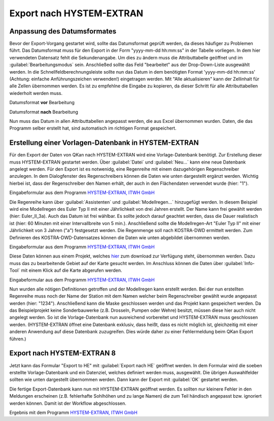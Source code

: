Export nach HYSTEM-EXTRAN
=========================
.. Eine Videoanleitung zum Export nach HYSTEM-EXTRAN ist `hier <LIN>`_ zu finden.

Anpassung des Datumsformates
----------------------------

Bevor der Export-Vorgang gestartet wird, sollte das Datumsformat geprüft werden, da dieses häufiger zu Problemen führt.
Das Datumsformat muss für den Export in der Form "yyyy-mm-dd hh:mm:ss" in der Tabelle vorliegen.
In dem hier verwendeten Datensatz fehlt die Sekundenangabe.
Um dies zu ändern muss die Attributtabelle geöffnet und im :guilabel:`Bearbeitungsmodus` |Tool_bearbeitungsmodus| sein.
Anschließed sollte das Feld "bearbeitet" aus der Drop-Down-Liste ausgewählt werden.
In die Schnellfeldberechnungsleiste sollte nun das Datum in dem benötigten Format \'yyyy-mm-dd hh:mm:ss\' (Achtung: einfache Anführungszeichen verwenden!) eingetragen werden.
Mit "Alle aktualisieren" kann der Zellinhalt für alle Zellen übernommen werden.
Es ist zu empfehlne die Eingabe zu kopieren, da dieser Schritt für alle Attributtabellen wiederholt werden muss.

.. image:: ./QKan_Bilder/Export_he/Datum_unbearbeitet_kurz.png
     :name: Datumsformat **vor** Bearbeitung

Datumsformat **vor** Bearbeitung

.. image:: ./QKan_Bilder/Export_he/Datum_bearbeitet_kurz.png
     :name: Datumsformat **nach** Bearbeitung
	 
Datumsformat **nach** Bearbeitung

.. |Tool_bearbeitungsmodus| image:: ./QKan_Bilder/Tool_bearbeitungsmodus.png
                             :width: 1.25 em

Nun muss das Datum in allen Attributtabellen angepasst werden, die aus Excel übernommen wurden.
Daten, die das Programm selber erstellt hat, sind automatisch im richtigen Format gespeichert.


Erstellung einer Vorlagen-Datenbank in HYSTEM-EXTRAN
----------------------------------------------------
Für den Export der Daten von QKan nach HYSTEM-EXTRAN wird eine Vorlage-Datenbank benötigt.
Zur Erstellung dieser muss HYSTEM-EXTRAN gestartet werden.
Über :guilabel:`Datei` und :guilabel:`Neu...` kann eine neue Datenbank angelegt werden.
Für den Export ist es notwenidg, eine Regenreihe mit einem dazugehörigen Regenschreiber anzulegen.
In dem Dialogfenster des Regenschreibers können die Daten wie unten dargestellt ergänzt werden.
Wichtig hierbei ist, dass der Regenschreiber den Namen erhält, der auch in den Flächendaten verwendet wurde (hier: "1").

.. image:: ./QKan_Bilder/Export_he/Regenschreiber.png

Eingabeformular aus dem Programm `HYSTEM-EXTRAN, ITWH GmbH <https://itwh.de/de/softwareprodukte/desktop/hystem-extran/>`_

Die Regenreihe kann über :guilabel:`Assistenten` und :guilabel:`Modellregen...` hinzugefügt werden.
In diesem Beispiel wird eine Modellregen des Euler Typ II mit einer Jährlichkeit von drei Jahren erstellt.
Der Name kann frei gewählt werden (hier: Euler_II_3a).
Auch das Datum ist frei wählbar.
Es sollte jedoch darauf geachtet werden, dass die Dauer realistisch ist (hier: 60 Minuten mit einer Intervallbreite von 5 min.).
Anschließend sollte die Modellregen-Art "Euler Typ II" mit einer Jährlichkeit von 3 Jahren ("a") festgesetzt werden.
Die Regenmenge soll nach KOSTRA-DWD ermittelt werden.
Zum Definieren des KOSTRA-DWD-Datensatzes können die Daten wie unten abgebildet übernommen werden.

.. image:: ./QKan_Bilder/Export_he/Kostra_assistent_modellregen.png

Eingabeformular aus dem Programm `HYSTEM-EXTRAN, ITWH GmbH <https://itwh.de/de/softwareprodukte/desktop/hystem-extran/>`_

Diese Daten können aus einem Projekt, welches `hier <https://www.fh-aachen.de/fileadmin/people/fb02_hoettges/kostra_dwd_2010r.zip>`_ zum download zur Verfügung steht, übernommen werden.
Dazu muss das zu bearbeitende Gebiet auf der Karte gesucht werden.
Im Anschluss können die Daten über |Tool_info| :guilabel:`Info-Tool` mit einem Klick auf die Karte abgerufen werden.

.. image:: ./QKan_Bilder/Export_he/Koastra_objektattribute.png

Eingabeformular aus dem Programm `HYSTEM-EXTRAN, ITWH GmbH <https://itwh.de/de/softwareprodukte/desktop/hystem-extran/>`_

.. |Tool_info| image:: ./QKan_Bilder/Tool_info.png
							 :width: 1.25 em

Nun wurden alle nötigen Definitionen getroffen und der Modellregen kann erstellt werden.
Bei der nun erstellten Regenreihe muss noch der Name der Station mit dem Namen welcher beim Regenschreiber gewählt wurde angepasst werden (hier: "1234").
Anschließend kann die Maske geschlossen werden und das Projekt kann gespeichert werden.
Da das Beispielprojekt keine Sonderbauwerke (z.B. Drosseln, Pumpen oder Wehre) besitzt, müssen diese hier auch nicht angelegt werden.
So ist die Vorlage-Datenbank nun ausreichend vorbereitet und HYSTEM-EXTRAN muss geschlossen werden.
(HYSTEM-EXTRAN öffnet eine Datenbank exklusiv, dass heißt, dass es nicht möglich ist, gleichzeitig mit einer anderen Anwendung auf diese Datenbank zuzugreifen.
Dies würde daher zu einer Fehlermeldung beim QKan Export führen.)

Export nach HYSTEM-EXTRAN 8
---------------------------
Jetzt kann das Formular "Export to HE" mit |Tool_export| :guilabel:`Export nach HE` geöffnet werden.
In dem Formular wird die soeben erstellte Vorlage-Datenbank und ein Datenziel, welches definiert werden muss, ausgewählt.
Die übrigen Auswahlfelder sollten wie unten dargestellt übernommen werden.
Dann kann der Export mit :guilabel:`OK` gestartet werden.

.. image:: ./QKan_Bilder/Export_he/export_he.png

.. |Tool_export| image:: ./QKan_Bilder/Export_he/Tool_export_he.png
							 :width: 1.25 em

Die fertige Export-Datenbank kann nun mit HYSTEM-EXTRAN geöffnet werden.
Es sollten nur kleinere Fehler in den Meldungen erscheinen (z.B. fehlerhafte Sohlhöhen und zu lange Namen) die zum Teil händisch angepasst bzw. ignoriert werden können.
Damit ist der Workflow abgeschlossen.

.. image:: ./QKan_Bilder/Export_he/Ergebnis_HE.png
     :name: Ergebnis

Ergebnis mit dem Programm `HYSTEM-EXTRAN, ITWH GmbH <https://itwh.de/de/softwareprodukte/desktop/hystem-extran/>`_
